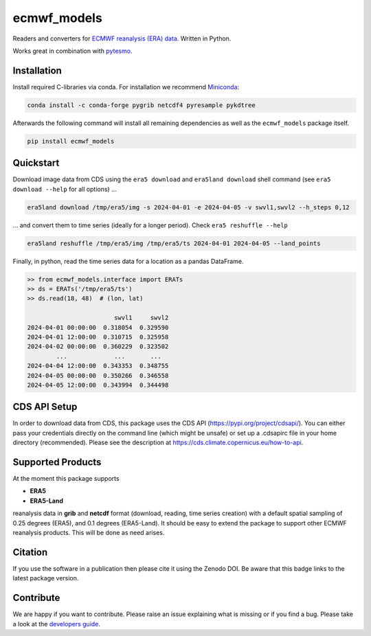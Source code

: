 ============
ecmwf_models
============

|ci| |cov| |pip| |doc|

.. |ci| image:: https://github.com/TUW-GEO/ecmwf_models/actions/workflows/ci.yml/badge.svg?branch=master
   :target: https://github.com/TUW-GEO/ecmwf_models/actions

.. |cov| image:: https://coveralls.io/repos/TUW-GEO/ecmwf_models/badge.png?branch=master
  :target: https://coveralls.io/r/TUW-GEO/ecmwf_models?branch=master

.. |pip| image:: https://badge.fury.io/py/ecmwf-models.svg
    :target: https://badge.fury.io/py/ecmwf-models

.. |doc| image:: https://readthedocs.org/projects/ecmwf-models/badge/?version=latest
   :target: https://ecmwf-models.readthedocs.io/en/latest/


Readers and converters for `ECMWF reanalysis (ERA) data
<http://apps.ecmwf.int/datasets/>`_. Written in Python.

Works great in combination with `pytesmo <https://github.com/TUW-GEO/pytesmo>`_.


Installation
============

Install required C-libraries via conda. For installation we recommend
`Miniconda <http://conda.pydata.org/miniconda.html>`_:

.. code::

    conda install -c conda-forge pygrib netcdf4 pyresample pykdtree

Afterwards the following command will install all remaining dependencies as
well as the ``ecmwf_models`` package itself.

.. code::

    pip install ecmwf_models

Quickstart
==========

Download image data from CDS using the ``era5 download`` and ``era5land download``
shell command (see ``era5 download --help`` for all options) ...

.. code-block:: shell

    era5land download /tmp/era5/img -s 2024-04-01 -e 2024-04-05 -v swvl1,swvl2 --h_steps 0,12

... and convert them to time series (ideally for a longer period). Check ``era5 reshuffle --help``

.. code-block:: shell

    era5land reshuffle /tmp/era5/img /tmp/era5/ts 2024-04-01 2024-04-05 --land_points

Finally, in python, read the time series data for a location as a pandas
DataFrame.

.. code-block:: python

    >> from ecmwf_models.interface import ERATs
    >> ds = ERATs('/tmp/era5/ts')
    >> ds.read(18, 48)  # (lon, lat)

                            swvl1     swvl2
    2024-04-01 00:00:00  0.318054  0.329590
    2024-04-01 12:00:00  0.310715  0.325958
    2024-04-02 00:00:00  0.360229  0.323502
            ...             ...       ...
    2024-04-04 12:00:00  0.343353  0.348755
    2024-04-05 00:00:00  0.350266  0.346558
    2024-04-05 12:00:00  0.343994  0.344498


CDS API Setup
=============

In order to download data from CDS, this package uses the CDS API
(https://pypi.org/project/cdsapi/). You can either pass your credentials
directly on the command line (which might be unsafe) or set up a
.cdsapirc file in your home directory (recommended).
Please see the description at https://cds.climate.copernicus.eu/how-to-api.

Supported Products
==================

At the moment this package supports

- **ERA5**
- **ERA5-Land**

reanalysis data in **grib** and **netcdf** format (download, reading, time series creation) with a default spatial
sampling of 0.25 degrees (ERA5), and 0.1 degrees (ERA5-Land).
It should be easy to extend the package to support other ECMWF reanalysis products.
This will be done as need arises.

Citation
========

.. image:: https://zenodo.org/badge/DOI/10.5281/zenodo.593533.svg
   :target: https://doi.org/10.5281/zenodo.593533

If you use the software in a publication then please cite it using the Zenodo DOI.
Be aware that this badge links to the latest package version.

Contribute
==========

We are happy if you want to contribute. Please raise an issue explaining what
is missing or if you find a bug.
Please take a look at the `developers guide <https://github.com/TUW-GEO/ecmwf_models/blob/master/CONTRIBUTING.rst>`_.

